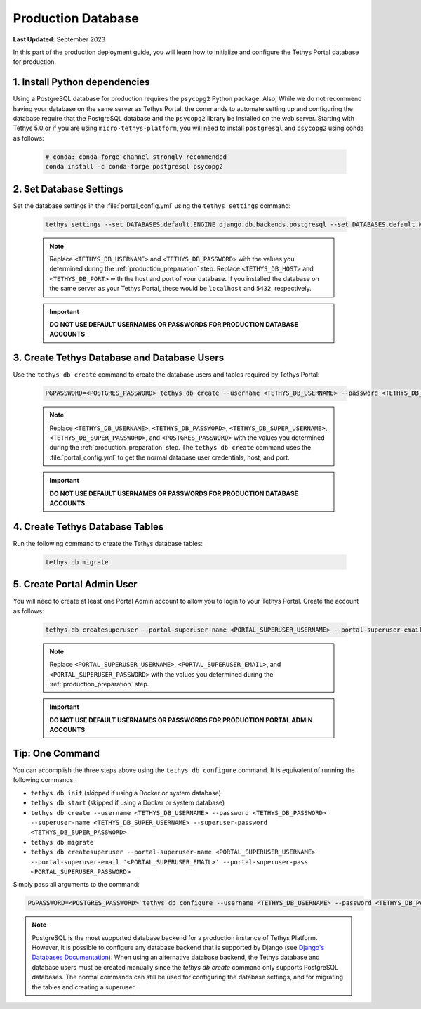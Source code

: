 .. _production_database:

*******************
Production Database
*******************

**Last Updated:** September 2023

In this part of the production deployment guide, you will learn how to initialize and configure the Tethys Portal database for production.

1. Install Python dependencies
==============================

Using a PostgreSQL database for production requires the ``psycopg2`` Python package. Also,  While we do not recommend having your database on the same server as Tethys Portal, the commands to automate setting up and configuring the database require that the PostgreSQL database and the ``psycopg2`` library be installed on the web server. Starting with Tethys 5.0 or if you are using ``micro-tethys-platform``, you will need to install ``postgresql`` and ``psycopg2`` using conda as follows:


    .. code-block:: bash

        # conda: conda-forge channel strongly recommended
        conda install -c conda-forge postgresql psycopg2

2. Set Database Settings
========================

Set the database settings in the :file:`portal_config.yml` using the ``tethys settings`` command:

    .. code-block:: bash

        tethys settings --set DATABASES.default.ENGINE django.db.backends.postgresql --set DATABASES.default.NAME tethys_platform --set DATABASES.default.USER <TETHYS_DB_USERNAME> --set DATABASES.default.PASSWORD <TETHYS_DB_PASSWORD> --set DATABASES.default.HOST <TETHYS_DB_HOST> --set DATABASES.default.PORT <TETHYS_DB_PORT>

    .. note::

        Replace ``<TETHYS_DB_USERNAME>`` and ``<TETHYS_DB_PASSWORD>`` with the values you determined during the :ref:`production_preparation` step. Replace ``<TETHYS_DB_HOST>`` and ``<TETHYS_DB_PORT>`` with the host and port of your database. If you installed the database on the same server as your Tethys Portal, these would be ``localhost`` and ``5432``, respectively.

    .. important::

        **DO NOT USE DEFAULT USERNAMES OR PASSWORDS FOR PRODUCTION DATABASE ACCOUNTS**

3. Create Tethys Database and Database Users
============================================

Use the ``tethys db create`` command to create the database users and tables required by Tethys Portal:

    .. code-block:: bash

        PGPASSWORD=<POSTGRES_PASSWORD> tethys db create --username <TETHYS_DB_USERNAME> --password <TETHYS_DB_PASSWORD> --superuser-name <TETHYS_DB_SUPER_USERNAME> --superuser-password <TETHYS_DB_SUPER_PASSWORD>

    .. note::

        Replace ``<TETHYS_DB_USERNAME>``, ``<TETHYS_DB_PASSWORD>``, ``<TETHYS_DB_SUPER_USERNAME>``, ``<TETHYS_DB_SUPER_PASSWORD>``, and ``<POSTGRES_PASSWORD>`` with the values you determined during the :ref:`production_preparation` step. The ``tethys db create`` command uses the :file:`portal_config.yml` to get the normal database user credentials, host, and port.

    .. important::

        **DO NOT USE DEFAULT USERNAMES OR PASSWORDS FOR PRODUCTION DATABASE ACCOUNTS**

4. Create Tethys Database Tables
================================

Run the following command to create the Tethys database tables:

  .. code-block:: bash

      tethys db migrate

5. Create Portal Admin User
===========================

You will need to create at least one Portal Admin account to allow you to login to your Tethys Portal. Create the account as follows:

    .. code-block:: bash

        tethys db createsuperuser --portal-superuser-name <PORTAL_SUPERUSER_USERNAME> --portal-superuser-email '<PORTAL_SUPERUSER_EMAIL>' --portal-superuser-pass <PORTAL_SUPERUSER_PASSWORD>

    .. note::

            Replace ``<PORTAL_SUPERUSER_USERNAME>``, ``<PORTAL_SUPERUSER_EMAIL>``, and ``<PORTAL_SUPERUSER_PASSWORD>`` with the values you determined during the :ref:`production_preparation` step.

    .. important::

        **DO NOT USE DEFAULT USERNAMES OR PASSWORDS FOR PRODUCTION PORTAL ADMIN ACCOUNTS**


Tip: One Command
================

You can accomplish the three steps above using the ``tethys db configure`` command. It is equivalent of running the following commands:

* ``tethys db init`` (skipped if using a Docker or system database)
* ``tethys db start`` (skipped if using a Docker or system database)
* ``tethys db create --username <TETHYS_DB_USERNAME> --password <TETHYS_DB_PASSWORD> --superuser-name <TETHYS_DB_SUPER_USERNAME> --superuser-password <TETHYS_DB_SUPER_PASSWORD>``
* ``tethys db migrate``
* ``tethys db createsuperuser --portal-superuser-name <PORTAL_SUPERUSER_USERNAME> --portal-superuser-email '<PORTAL_SUPERUSER_EMAIL>' --portal-superuser-pass <PORTAL_SUPERUSER_PASSWORD>``

Simply pass all arguments to the command:

.. code-block:: bash

    PGPASSWORD=<POSTGRES_PASSWORD> tethys db configure --username <TETHYS_DB_USERNAME> --password <TETHYS_DB_PASSWORD> --superuser-name <TETHYS_DB_SUPER_USERNAME> --superuser-password <TETHYS_DB_SUPER_PASSWORD> --portal-superuser-name <PORTAL_SUPERUSER_USERNAME> --portal-superuser-email '<PORTAL_SUPERUSER_EMAIL>' --portal-superuser-pass <PORTAL_SUPERUSER_PASSWORD>

.. note::
    PostgreSQL is the most supported database backend for a production instance of Tethys Platform. However, it is possible to configure any database backend that is supported by Django (see `Django's Databases Documentation <https://docs.djangoproject.com/en/3.2/ref/databases/>`_). When using an alternative database backend, the Tethys database and database users must be created manually since the `tethys db create` command only supports PostgreSQL databases. The normal commands can still be used for configuring the database settings, and for migrating the tables and creating a superuser.



